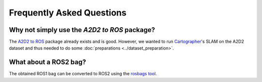 ==========================
Frequently Asked Questions
==========================

Why not simply use the *A2D2 to ROS* package?
=============================================

The `A2D2 to ROS`_ package already exists and is good. However, we wanted to run `Cartographer`_'s SLAM on the A2D2
dataset and thus needed to do some :doc:`preparations <../dataset_preparation>`.

.. _A2D2 to ROS: https://gitlab.com/MaplessAI/external/a2d2_to_ros/
.. _Cartographer: https://github.com/cartographer-project/cartographer

What about a ROS2 bag?
======================

The obtained ROS1 bag can be converted to ROS2 using the `rosbags tool`_.

.. _rosbags tool: https://gitlab.com/ternaris/rosbags
